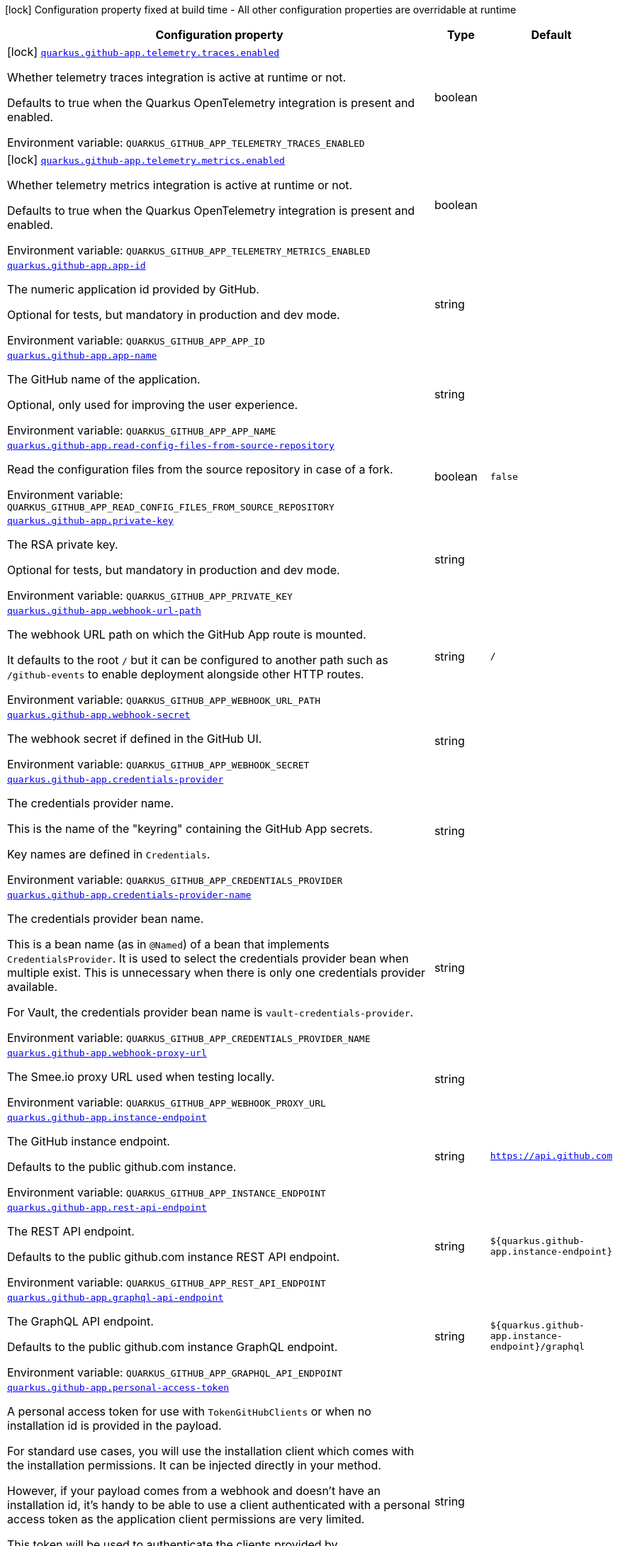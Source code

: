 [.configuration-legend]
icon:lock[title=Fixed at build time] Configuration property fixed at build time - All other configuration properties are overridable at runtime
[.configuration-reference.searchable, cols="80,.^10,.^10"]
|===

h|[.header-title]##Configuration property##
h|Type
h|Default

a|icon:lock[title=Fixed at build time] [[quarkus-github-app_quarkus-github-app-telemetry-traces-enabled]] [.property-path]##link:#quarkus-github-app_quarkus-github-app-telemetry-traces-enabled[`quarkus.github-app.telemetry.traces.enabled`]##
ifdef::add-copy-button-to-config-props[]
config_property_copy_button:+++quarkus.github-app.telemetry.traces.enabled+++[]
endif::add-copy-button-to-config-props[]


[.description]
--
Whether telemetry traces integration is active at runtime or not.

Defaults to true when the Quarkus OpenTelemetry integration is present and enabled.


ifdef::add-copy-button-to-env-var[]
Environment variable: env_var_with_copy_button:+++QUARKUS_GITHUB_APP_TELEMETRY_TRACES_ENABLED+++[]
endif::add-copy-button-to-env-var[]
ifndef::add-copy-button-to-env-var[]
Environment variable: `+++QUARKUS_GITHUB_APP_TELEMETRY_TRACES_ENABLED+++`
endif::add-copy-button-to-env-var[]
--
|boolean
|

a|icon:lock[title=Fixed at build time] [[quarkus-github-app_quarkus-github-app-telemetry-metrics-enabled]] [.property-path]##link:#quarkus-github-app_quarkus-github-app-telemetry-metrics-enabled[`quarkus.github-app.telemetry.metrics.enabled`]##
ifdef::add-copy-button-to-config-props[]
config_property_copy_button:+++quarkus.github-app.telemetry.metrics.enabled+++[]
endif::add-copy-button-to-config-props[]


[.description]
--
Whether telemetry metrics integration is active at runtime or not.

Defaults to true when the Quarkus OpenTelemetry integration is present and enabled.


ifdef::add-copy-button-to-env-var[]
Environment variable: env_var_with_copy_button:+++QUARKUS_GITHUB_APP_TELEMETRY_METRICS_ENABLED+++[]
endif::add-copy-button-to-env-var[]
ifndef::add-copy-button-to-env-var[]
Environment variable: `+++QUARKUS_GITHUB_APP_TELEMETRY_METRICS_ENABLED+++`
endif::add-copy-button-to-env-var[]
--
|boolean
|

a| [[quarkus-github-app_quarkus-github-app-app-id]] [.property-path]##link:#quarkus-github-app_quarkus-github-app-app-id[`quarkus.github-app.app-id`]##
ifdef::add-copy-button-to-config-props[]
config_property_copy_button:+++quarkus.github-app.app-id+++[]
endif::add-copy-button-to-config-props[]


[.description]
--
The numeric application id provided by GitHub.

Optional for tests, but mandatory in production and dev mode.


ifdef::add-copy-button-to-env-var[]
Environment variable: env_var_with_copy_button:+++QUARKUS_GITHUB_APP_APP_ID+++[]
endif::add-copy-button-to-env-var[]
ifndef::add-copy-button-to-env-var[]
Environment variable: `+++QUARKUS_GITHUB_APP_APP_ID+++`
endif::add-copy-button-to-env-var[]
--
|string
|

a| [[quarkus-github-app_quarkus-github-app-app-name]] [.property-path]##link:#quarkus-github-app_quarkus-github-app-app-name[`quarkus.github-app.app-name`]##
ifdef::add-copy-button-to-config-props[]
config_property_copy_button:+++quarkus.github-app.app-name+++[]
endif::add-copy-button-to-config-props[]


[.description]
--
The GitHub name of the application.

Optional, only used for improving the user experience.


ifdef::add-copy-button-to-env-var[]
Environment variable: env_var_with_copy_button:+++QUARKUS_GITHUB_APP_APP_NAME+++[]
endif::add-copy-button-to-env-var[]
ifndef::add-copy-button-to-env-var[]
Environment variable: `+++QUARKUS_GITHUB_APP_APP_NAME+++`
endif::add-copy-button-to-env-var[]
--
|string
|

a| [[quarkus-github-app_quarkus-github-app-read-config-files-from-source-repository]] [.property-path]##link:#quarkus-github-app_quarkus-github-app-read-config-files-from-source-repository[`quarkus.github-app.read-config-files-from-source-repository`]##
ifdef::add-copy-button-to-config-props[]
config_property_copy_button:+++quarkus.github-app.read-config-files-from-source-repository+++[]
endif::add-copy-button-to-config-props[]


[.description]
--
Read the configuration files from the source repository in case of a fork.


ifdef::add-copy-button-to-env-var[]
Environment variable: env_var_with_copy_button:+++QUARKUS_GITHUB_APP_READ_CONFIG_FILES_FROM_SOURCE_REPOSITORY+++[]
endif::add-copy-button-to-env-var[]
ifndef::add-copy-button-to-env-var[]
Environment variable: `+++QUARKUS_GITHUB_APP_READ_CONFIG_FILES_FROM_SOURCE_REPOSITORY+++`
endif::add-copy-button-to-env-var[]
--
|boolean
|`false`

a| [[quarkus-github-app_quarkus-github-app-private-key]] [.property-path]##link:#quarkus-github-app_quarkus-github-app-private-key[`quarkus.github-app.private-key`]##
ifdef::add-copy-button-to-config-props[]
config_property_copy_button:+++quarkus.github-app.private-key+++[]
endif::add-copy-button-to-config-props[]


[.description]
--
The RSA private key.

Optional for tests, but mandatory in production and dev mode.


ifdef::add-copy-button-to-env-var[]
Environment variable: env_var_with_copy_button:+++QUARKUS_GITHUB_APP_PRIVATE_KEY+++[]
endif::add-copy-button-to-env-var[]
ifndef::add-copy-button-to-env-var[]
Environment variable: `+++QUARKUS_GITHUB_APP_PRIVATE_KEY+++`
endif::add-copy-button-to-env-var[]
--
|string
|

a| [[quarkus-github-app_quarkus-github-app-webhook-url-path]] [.property-path]##link:#quarkus-github-app_quarkus-github-app-webhook-url-path[`quarkus.github-app.webhook-url-path`]##
ifdef::add-copy-button-to-config-props[]
config_property_copy_button:+++quarkus.github-app.webhook-url-path+++[]
endif::add-copy-button-to-config-props[]


[.description]
--
The webhook URL path on which the GitHub App route is mounted.

It defaults to the root `/` but it can be configured to another path such as `/github-events` to enable deployment alongside other HTTP routes.


ifdef::add-copy-button-to-env-var[]
Environment variable: env_var_with_copy_button:+++QUARKUS_GITHUB_APP_WEBHOOK_URL_PATH+++[]
endif::add-copy-button-to-env-var[]
ifndef::add-copy-button-to-env-var[]
Environment variable: `+++QUARKUS_GITHUB_APP_WEBHOOK_URL_PATH+++`
endif::add-copy-button-to-env-var[]
--
|string
|`/`

a| [[quarkus-github-app_quarkus-github-app-webhook-secret]] [.property-path]##link:#quarkus-github-app_quarkus-github-app-webhook-secret[`quarkus.github-app.webhook-secret`]##
ifdef::add-copy-button-to-config-props[]
config_property_copy_button:+++quarkus.github-app.webhook-secret+++[]
endif::add-copy-button-to-config-props[]


[.description]
--
The webhook secret if defined in the GitHub UI.


ifdef::add-copy-button-to-env-var[]
Environment variable: env_var_with_copy_button:+++QUARKUS_GITHUB_APP_WEBHOOK_SECRET+++[]
endif::add-copy-button-to-env-var[]
ifndef::add-copy-button-to-env-var[]
Environment variable: `+++QUARKUS_GITHUB_APP_WEBHOOK_SECRET+++`
endif::add-copy-button-to-env-var[]
--
|string
|

a| [[quarkus-github-app_quarkus-github-app-credentials-provider]] [.property-path]##link:#quarkus-github-app_quarkus-github-app-credentials-provider[`quarkus.github-app.credentials-provider`]##
ifdef::add-copy-button-to-config-props[]
config_property_copy_button:+++quarkus.github-app.credentials-provider+++[]
endif::add-copy-button-to-config-props[]


[.description]
--
The credentials provider name.

This is the name of the "keyring" containing the GitHub App secrets.

Key names are defined in `Credentials`.


ifdef::add-copy-button-to-env-var[]
Environment variable: env_var_with_copy_button:+++QUARKUS_GITHUB_APP_CREDENTIALS_PROVIDER+++[]
endif::add-copy-button-to-env-var[]
ifndef::add-copy-button-to-env-var[]
Environment variable: `+++QUARKUS_GITHUB_APP_CREDENTIALS_PROVIDER+++`
endif::add-copy-button-to-env-var[]
--
|string
|

a| [[quarkus-github-app_quarkus-github-app-credentials-provider-name]] [.property-path]##link:#quarkus-github-app_quarkus-github-app-credentials-provider-name[`quarkus.github-app.credentials-provider-name`]##
ifdef::add-copy-button-to-config-props[]
config_property_copy_button:+++quarkus.github-app.credentials-provider-name+++[]
endif::add-copy-button-to-config-props[]


[.description]
--
The credentials provider bean name.

This is a bean name (as in `@Named`) of a bean that implements `CredentialsProvider`. It is used to select the credentials provider bean when multiple exist. This is unnecessary when there is only one credentials provider available.

For Vault, the credentials provider bean name is `vault-credentials-provider`.


ifdef::add-copy-button-to-env-var[]
Environment variable: env_var_with_copy_button:+++QUARKUS_GITHUB_APP_CREDENTIALS_PROVIDER_NAME+++[]
endif::add-copy-button-to-env-var[]
ifndef::add-copy-button-to-env-var[]
Environment variable: `+++QUARKUS_GITHUB_APP_CREDENTIALS_PROVIDER_NAME+++`
endif::add-copy-button-to-env-var[]
--
|string
|

a| [[quarkus-github-app_quarkus-github-app-webhook-proxy-url]] [.property-path]##link:#quarkus-github-app_quarkus-github-app-webhook-proxy-url[`quarkus.github-app.webhook-proxy-url`]##
ifdef::add-copy-button-to-config-props[]
config_property_copy_button:+++quarkus.github-app.webhook-proxy-url+++[]
endif::add-copy-button-to-config-props[]


[.description]
--
The Smee.io proxy URL used when testing locally.


ifdef::add-copy-button-to-env-var[]
Environment variable: env_var_with_copy_button:+++QUARKUS_GITHUB_APP_WEBHOOK_PROXY_URL+++[]
endif::add-copy-button-to-env-var[]
ifndef::add-copy-button-to-env-var[]
Environment variable: `+++QUARKUS_GITHUB_APP_WEBHOOK_PROXY_URL+++`
endif::add-copy-button-to-env-var[]
--
|string
|

a| [[quarkus-github-app_quarkus-github-app-instance-endpoint]] [.property-path]##link:#quarkus-github-app_quarkus-github-app-instance-endpoint[`quarkus.github-app.instance-endpoint`]##
ifdef::add-copy-button-to-config-props[]
config_property_copy_button:+++quarkus.github-app.instance-endpoint+++[]
endif::add-copy-button-to-config-props[]


[.description]
--
The GitHub instance endpoint.

Defaults to the public github.com instance.


ifdef::add-copy-button-to-env-var[]
Environment variable: env_var_with_copy_button:+++QUARKUS_GITHUB_APP_INSTANCE_ENDPOINT+++[]
endif::add-copy-button-to-env-var[]
ifndef::add-copy-button-to-env-var[]
Environment variable: `+++QUARKUS_GITHUB_APP_INSTANCE_ENDPOINT+++`
endif::add-copy-button-to-env-var[]
--
|string
|`https://api.github.com`

a| [[quarkus-github-app_quarkus-github-app-rest-api-endpoint]] [.property-path]##link:#quarkus-github-app_quarkus-github-app-rest-api-endpoint[`quarkus.github-app.rest-api-endpoint`]##
ifdef::add-copy-button-to-config-props[]
config_property_copy_button:+++quarkus.github-app.rest-api-endpoint+++[]
endif::add-copy-button-to-config-props[]


[.description]
--
The REST API endpoint.

Defaults to the public github.com instance REST API endpoint.


ifdef::add-copy-button-to-env-var[]
Environment variable: env_var_with_copy_button:+++QUARKUS_GITHUB_APP_REST_API_ENDPOINT+++[]
endif::add-copy-button-to-env-var[]
ifndef::add-copy-button-to-env-var[]
Environment variable: `+++QUARKUS_GITHUB_APP_REST_API_ENDPOINT+++`
endif::add-copy-button-to-env-var[]
--
|string
|`${quarkus.github-app.instance-endpoint}`

a| [[quarkus-github-app_quarkus-github-app-graphql-api-endpoint]] [.property-path]##link:#quarkus-github-app_quarkus-github-app-graphql-api-endpoint[`quarkus.github-app.graphql-api-endpoint`]##
ifdef::add-copy-button-to-config-props[]
config_property_copy_button:+++quarkus.github-app.graphql-api-endpoint+++[]
endif::add-copy-button-to-config-props[]


[.description]
--
The GraphQL API endpoint.

Defaults to the public github.com instance GraphQL endpoint.


ifdef::add-copy-button-to-env-var[]
Environment variable: env_var_with_copy_button:+++QUARKUS_GITHUB_APP_GRAPHQL_API_ENDPOINT+++[]
endif::add-copy-button-to-env-var[]
ifndef::add-copy-button-to-env-var[]
Environment variable: `+++QUARKUS_GITHUB_APP_GRAPHQL_API_ENDPOINT+++`
endif::add-copy-button-to-env-var[]
--
|string
|`${quarkus.github-app.instance-endpoint}/graphql`

a| [[quarkus-github-app_quarkus-github-app-personal-access-token]] [.property-path]##link:#quarkus-github-app_quarkus-github-app-personal-access-token[`quarkus.github-app.personal-access-token`]##
ifdef::add-copy-button-to-config-props[]
config_property_copy_button:+++quarkus.github-app.personal-access-token+++[]
endif::add-copy-button-to-config-props[]


[.description]
--
A personal access token for use with `TokenGitHubClients` or when no installation id is provided in the payload.

For standard use cases, you will use the installation client which comes with the installation permissions. It can be injected directly in your method.

However, if your payload comes from a webhook and doesn't have an installation id, it's handy to be able to use a client authenticated with a personal access token as the application client permissions are very limited.

This token will be used to authenticate the clients provided by `TokenGitHubClients` and clients authenticated with this personal access token will be automatically provided when injecting `GitHub` or `DynamicGraphQLClient` in your method, when the payload doesn't provide an installation id.


ifdef::add-copy-button-to-env-var[]
Environment variable: env_var_with_copy_button:+++QUARKUS_GITHUB_APP_PERSONAL_ACCESS_TOKEN+++[]
endif::add-copy-button-to-env-var[]
ifndef::add-copy-button-to-env-var[]
Environment variable: `+++QUARKUS_GITHUB_APP_PERSONAL_ACCESS_TOKEN+++`
endif::add-copy-button-to-env-var[]
--
|string
|

a| [[quarkus-github-app_quarkus-github-app-check-installation-token-validity]] [.property-path]##link:#quarkus-github-app_quarkus-github-app-check-installation-token-validity[`quarkus.github-app.check-installation-token-validity`]##
ifdef::add-copy-button-to-config-props[]
config_property_copy_button:+++quarkus.github-app.check-installation-token-validity+++[]
endif::add-copy-button-to-config-props[]


[.description]
--
Check the validity of the candidate installation token before returning the client for use.

By default, we are extra cautious, but we usually cache the token for 50 minutes (they are valid one hour), so it should be safe to disable this check, not accounting for potential GitHub infra issues, where token could be lost/invalidated by mistake on the GitHub side.

This saves one API roundtrip when getting the GitHub client, which might help with performances.


ifdef::add-copy-button-to-env-var[]
Environment variable: env_var_with_copy_button:+++QUARKUS_GITHUB_APP_CHECK_INSTALLATION_TOKEN_VALIDITY+++[]
endif::add-copy-button-to-env-var[]
ifndef::add-copy-button-to-env-var[]
Environment variable: `+++QUARKUS_GITHUB_APP_CHECK_INSTALLATION_TOKEN_VALIDITY+++`
endif::add-copy-button-to-env-var[]
--
|boolean
|`true`

a| [[quarkus-github-app_quarkus-github-app-telemetry-traces-active]] [.property-path]##link:#quarkus-github-app_quarkus-github-app-telemetry-traces-active[`quarkus.github-app.telemetry.traces.active`]##
ifdef::add-copy-button-to-config-props[]
config_property_copy_button:+++quarkus.github-app.telemetry.traces.active+++[]
endif::add-copy-button-to-config-props[]


[.description]
--
Whether telemetry span collecting integration is active at runtime or not.

Always inactive if the telemetry integration is not present or disabled at build time.


ifdef::add-copy-button-to-env-var[]
Environment variable: env_var_with_copy_button:+++QUARKUS_GITHUB_APP_TELEMETRY_TRACES_ACTIVE+++[]
endif::add-copy-button-to-env-var[]
ifndef::add-copy-button-to-env-var[]
Environment variable: `+++QUARKUS_GITHUB_APP_TELEMETRY_TRACES_ACTIVE+++`
endif::add-copy-button-to-env-var[]
--
|boolean
|`true`

a| [[quarkus-github-app_quarkus-github-app-telemetry-metrics-active]] [.property-path]##link:#quarkus-github-app_quarkus-github-app-telemetry-metrics-active[`quarkus.github-app.telemetry.metrics.active`]##
ifdef::add-copy-button-to-config-props[]
config_property_copy_button:+++quarkus.github-app.telemetry.metrics.active+++[]
endif::add-copy-button-to-config-props[]


[.description]
--
Whether telemetry metrics integration is active at runtime or not.

Always inactive if the telemetry integration is not present or disabled at build time.


ifdef::add-copy-button-to-env-var[]
Environment variable: env_var_with_copy_button:+++QUARKUS_GITHUB_APP_TELEMETRY_METRICS_ACTIVE+++[]
endif::add-copy-button-to-env-var[]
ifndef::add-copy-button-to-env-var[]
Environment variable: `+++QUARKUS_GITHUB_APP_TELEMETRY_METRICS_ACTIVE+++`
endif::add-copy-button-to-env-var[]
--
|boolean
|`true`

a| [[quarkus-github-app_quarkus-github-app-telemetry-record-event-payload]] [.property-path]##link:#quarkus-github-app_quarkus-github-app-telemetry-record-event-payload[`quarkus.github-app.telemetry.record-event-payload`]##
ifdef::add-copy-button-to-config-props[]
config_property_copy_button:+++quarkus.github-app.telemetry.record-event-payload+++[]
endif::add-copy-button-to-config-props[]


[.description]
--
Whether we record the event JSON payloads in the OpenTelemetry spans.

The payload is only recorded in the root `github-event` span.


ifdef::add-copy-button-to-env-var[]
Environment variable: env_var_with_copy_button:+++QUARKUS_GITHUB_APP_TELEMETRY_RECORD_EVENT_PAYLOAD+++[]
endif::add-copy-button-to-env-var[]
ifndef::add-copy-button-to-env-var[]
Environment variable: `+++QUARKUS_GITHUB_APP_TELEMETRY_RECORD_EVENT_PAYLOAD+++`
endif::add-copy-button-to-env-var[]
--
|boolean
|`false`

a| [[quarkus-github-app_quarkus-github-app-debug-payload-directory]] [.property-path]##link:#quarkus-github-app_quarkus-github-app-debug-payload-directory[`quarkus.github-app.debug.payload-directory`]##
ifdef::add-copy-button-to-config-props[]
config_property_copy_button:+++quarkus.github-app.debug.payload-directory+++[]
endif::add-copy-button-to-config-props[]


[.description]
--
A directory in which the payloads are saved.


ifdef::add-copy-button-to-env-var[]
Environment variable: env_var_with_copy_button:+++QUARKUS_GITHUB_APP_DEBUG_PAYLOAD_DIRECTORY+++[]
endif::add-copy-button-to-env-var[]
ifndef::add-copy-button-to-env-var[]
Environment variable: `+++QUARKUS_GITHUB_APP_DEBUG_PAYLOAD_DIRECTORY+++`
endif::add-copy-button-to-env-var[]
--
|path
|

|===

